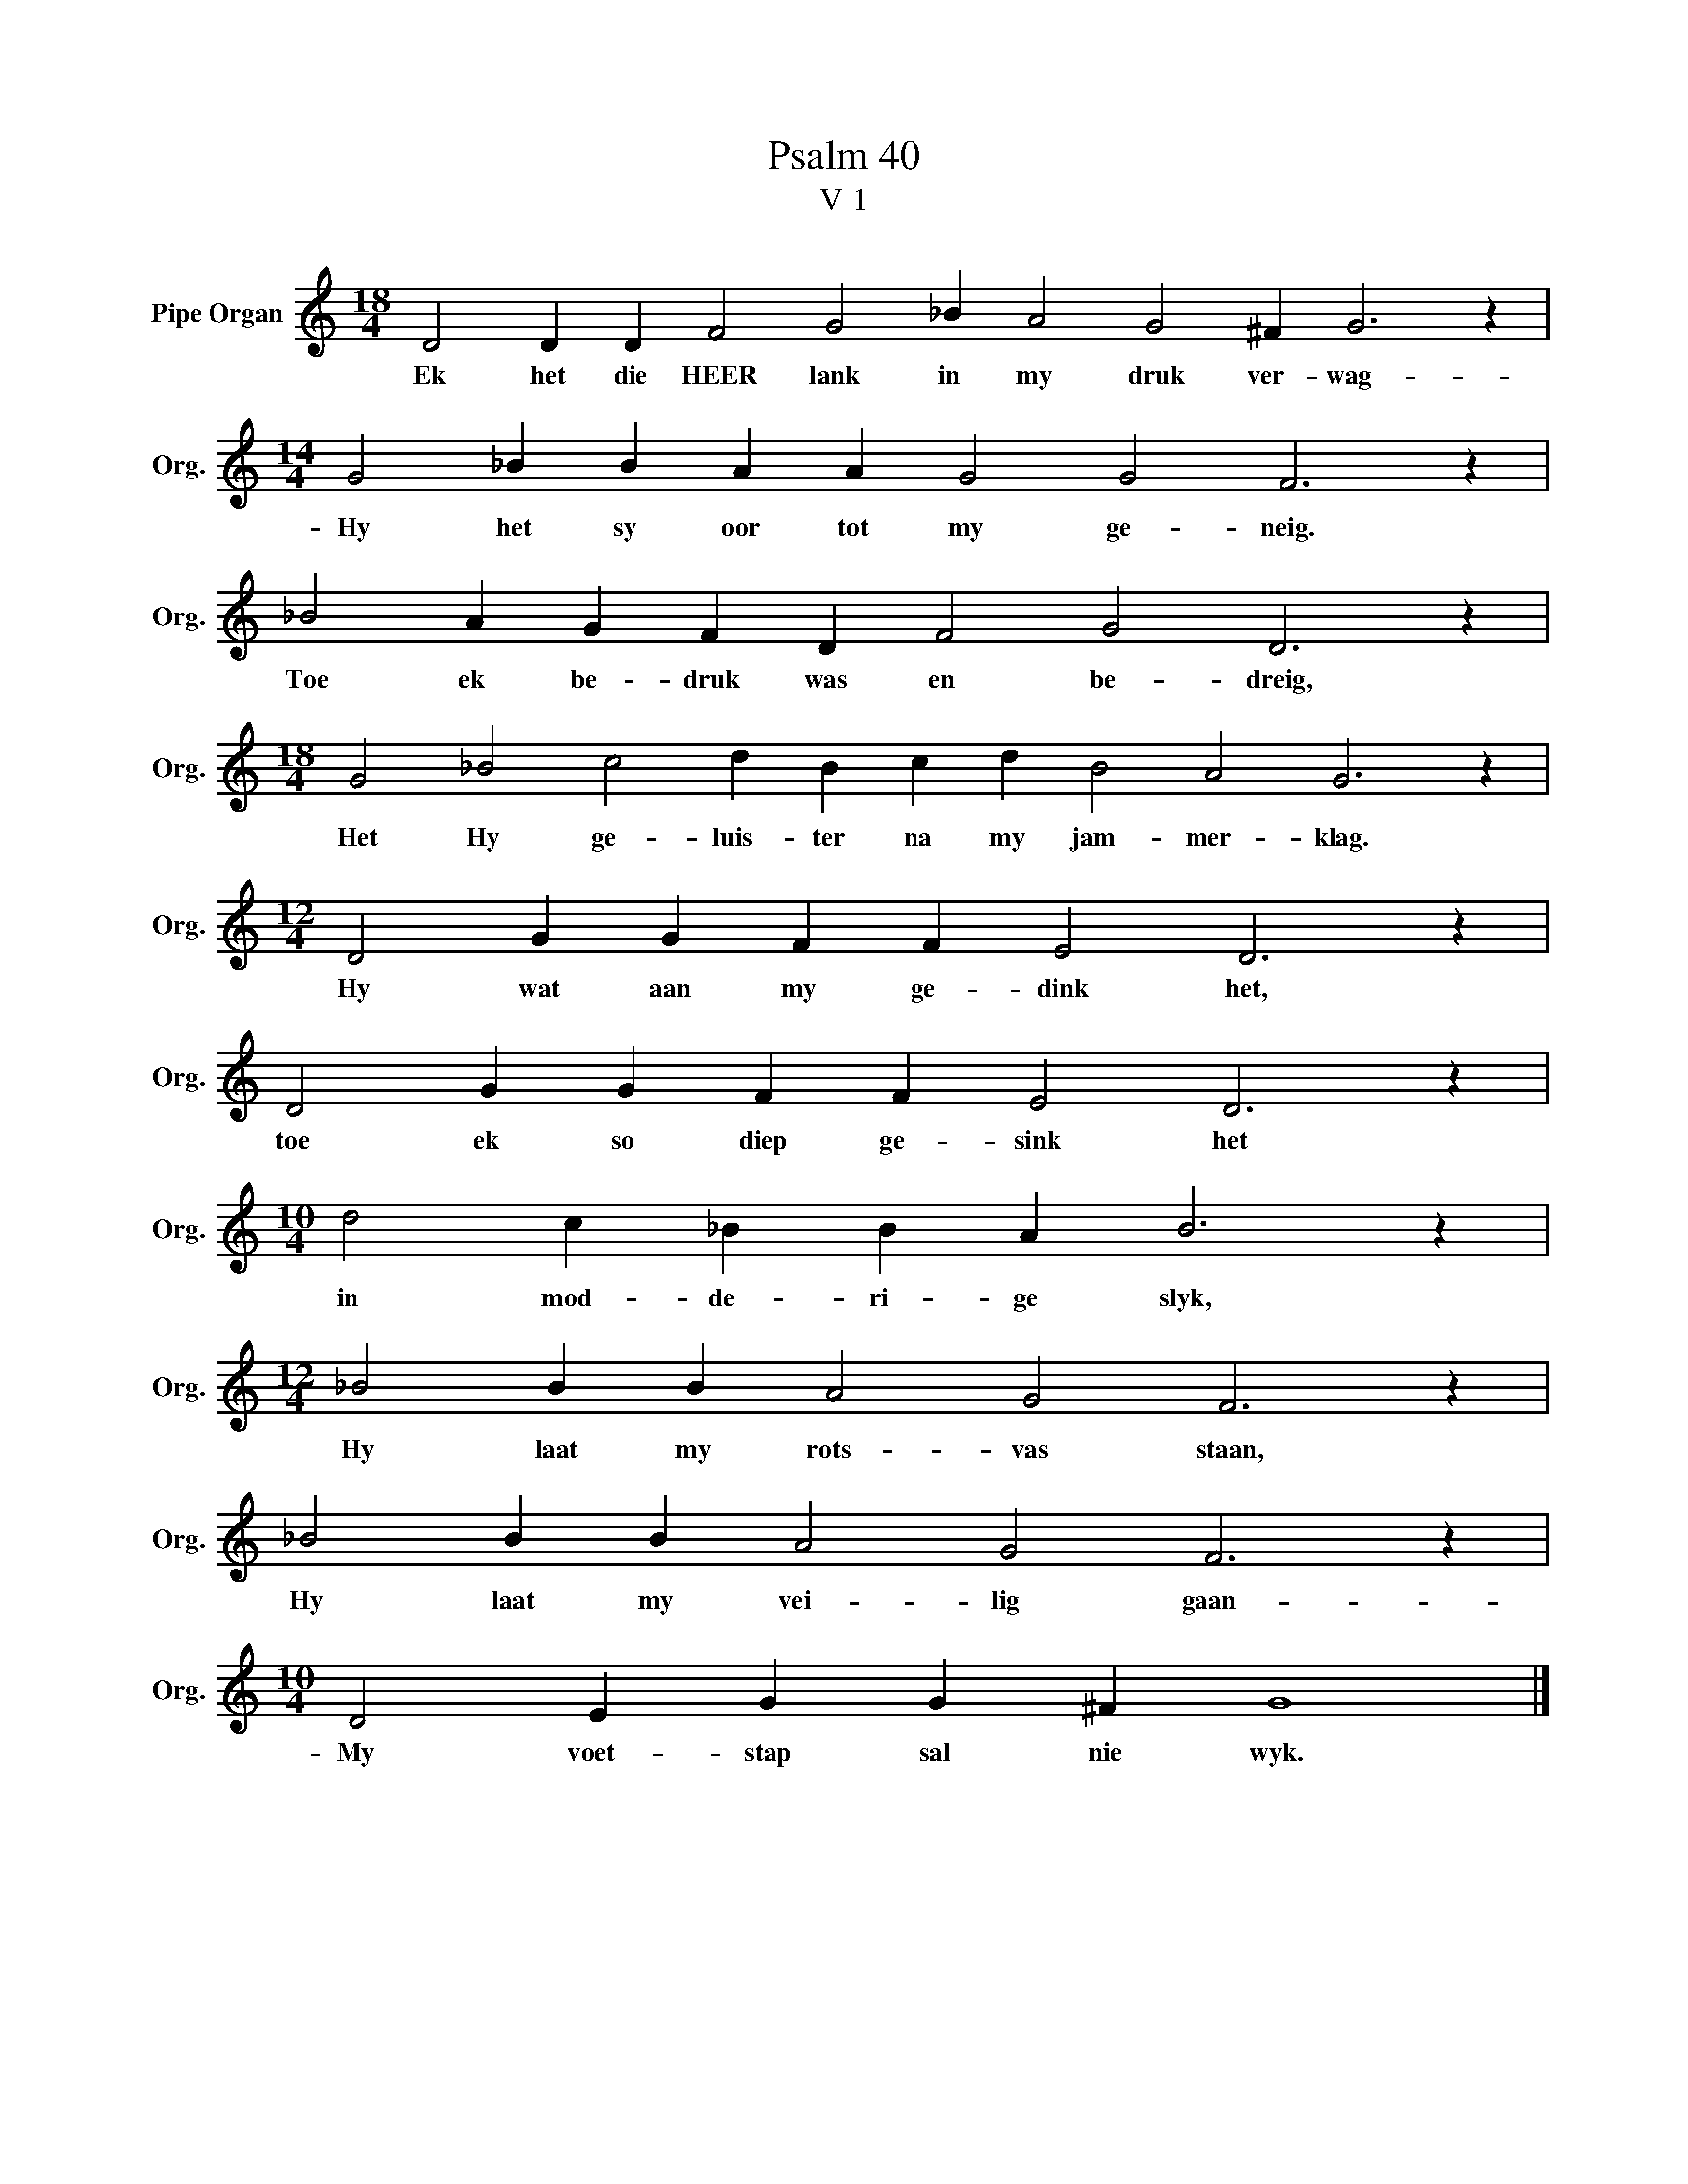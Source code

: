 X:1
T:Psalm 40
T:V 1
L:1/4
M:18/4
I:linebreak $
K:C
V:1 treble nm="Pipe Organ" snm="Org."
V:1
 D2 D D F2 G2 _B A2 G2 ^F G3 z |$[M:14/4] G2 _B B A A G2 G2 F3 z |$ _B2 A G F D F2 G2 D3 z |$ %3
w: Ek het die HEER lank in my druk ver- wag-|Hy het sy oor tot my ge- neig.|Toe ek be- druk was en be- dreig,|
[M:18/4] G2 _B2 c2 d B c d B2 A2 G3 z |$[M:12/4] D2 G G F F E2 D3 z |$ D2 G G F F E2 D3 z |$ %6
w: Het Hy ge- luis- ter na my jam- mer- klag.|Hy wat aan my ge- dink het,|toe ek so diep ge- sink het|
[M:10/4] d2 c _B B A B3 z |$[M:12/4] _B2 B B A2 G2 F3 z |$ _B2 B B A2 G2 F3 z |$ %9
w: in mod- de- ri- ge slyk,|Hy laat my rots- vas staan,|Hy laat my vei- lig gaan-|
[M:10/4] D2 E G G ^F G4 |] %10
w: My voet- stap sal nie wyk.|

